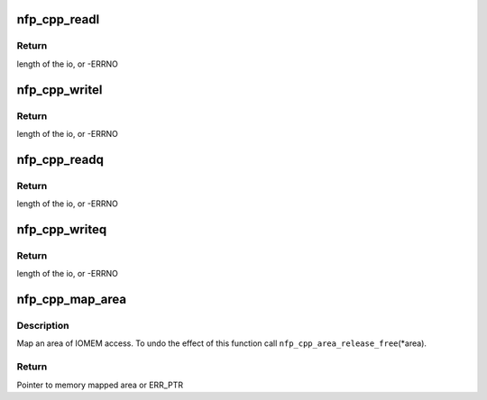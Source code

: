 .. -*- coding: utf-8; mode: rst -*-
.. src-file: drivers/net/ethernet/netronome/nfp/nfpcore/nfp_cpplib.c

.. _`nfp_cpp_readl`:

nfp_cpp_readl
=============

.. c:function:: int nfp_cpp_readl(struct nfp_cpp *cpp, u32 cpp_id, unsigned long long address, u32 *value)

    Read a u32 word from a CPP location

    :param struct nfp_cpp \*cpp:
        CPP device handle

    :param u32 cpp_id:
        CPP ID for operation

    :param unsigned long long address:
        Address for operation

    :param u32 \*value:
        Pointer to read buffer

.. _`nfp_cpp_readl.return`:

Return
------

length of the io, or -ERRNO

.. _`nfp_cpp_writel`:

nfp_cpp_writel
==============

.. c:function:: int nfp_cpp_writel(struct nfp_cpp *cpp, u32 cpp_id, unsigned long long address, u32 value)

    Write a u32 word to a CPP location

    :param struct nfp_cpp \*cpp:
        CPP device handle

    :param u32 cpp_id:
        CPP ID for operation

    :param unsigned long long address:
        Address for operation

    :param u32 value:
        Value to write

.. _`nfp_cpp_writel.return`:

Return
------

length of the io, or -ERRNO

.. _`nfp_cpp_readq`:

nfp_cpp_readq
=============

.. c:function:: int nfp_cpp_readq(struct nfp_cpp *cpp, u32 cpp_id, unsigned long long address, u64 *value)

    Read a u64 word from a CPP location

    :param struct nfp_cpp \*cpp:
        CPP device handle

    :param u32 cpp_id:
        CPP ID for operation

    :param unsigned long long address:
        Address for operation

    :param u64 \*value:
        Pointer to read buffer

.. _`nfp_cpp_readq.return`:

Return
------

length of the io, or -ERRNO

.. _`nfp_cpp_writeq`:

nfp_cpp_writeq
==============

.. c:function:: int nfp_cpp_writeq(struct nfp_cpp *cpp, u32 cpp_id, unsigned long long address, u64 value)

    Write a u64 word to a CPP location

    :param struct nfp_cpp \*cpp:
        CPP device handle

    :param u32 cpp_id:
        CPP ID for operation

    :param unsigned long long address:
        Address for operation

    :param u64 value:
        Value to write

.. _`nfp_cpp_writeq.return`:

Return
------

length of the io, or -ERRNO

.. _`nfp_cpp_map_area`:

nfp_cpp_map_area
================

.. c:function:: u8 __iomem *nfp_cpp_map_area(struct nfp_cpp *cpp, const char *name, int domain, int target, u64 addr, unsigned long size, struct nfp_cpp_area **area)

    Helper function to map an area

    :param struct nfp_cpp \*cpp:
        NFP CPP handler

    :param const char \*name:
        Name for the area

    :param int domain:
        CPP domain

    :param int target:
        CPP target

    :param u64 addr:
        CPP address

    :param unsigned long size:
        Size of the area

    :param struct nfp_cpp_area \*\*area:
        Area handle (output)

.. _`nfp_cpp_map_area.description`:

Description
-----------

Map an area of IOMEM access.  To undo the effect of this function call
\ ``nfp_cpp_area_release_free``\ (\*area).

.. _`nfp_cpp_map_area.return`:

Return
------

Pointer to memory mapped area or ERR_PTR

.. This file was automatic generated / don't edit.

